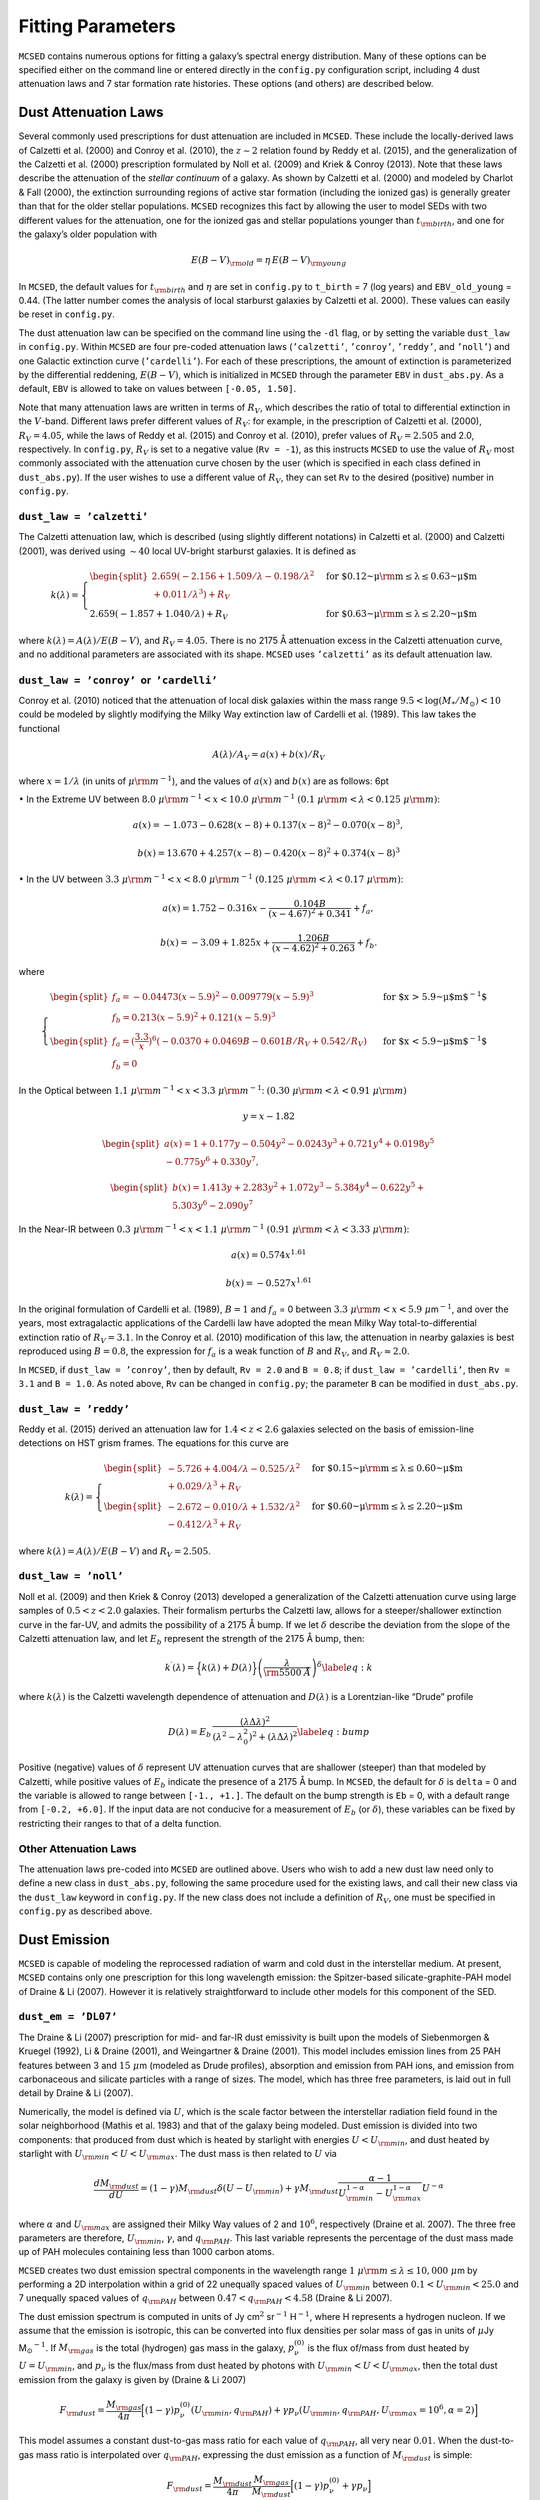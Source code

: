 .. _section:parameters:

Fitting Parameters
==================

``MCSED`` contains numerous options for fitting a galaxy’s spectral
energy distribution. Many of these options can be specified either on
the command line or entered directly in the ``config.py`` configuration
script, including 4 dust attenuation laws and 7 star formation rate
histories. These options (and others) are described below.

.. _subsec:attenuation:

Dust Attenuation Laws
---------------------

Several commonly used prescriptions for dust attenuation are included in
``MCSED``. These include the locally-derived laws of Calzetti
et al. (2000) and Conroy et al. (2010), the :math:`z \sim 2` relation
found by Reddy et al. (2015), and the generalization of the Calzetti
et al. (2000) prescription formulated by Noll et al. (2009) and Kriek &
Conroy (2013). Note that these laws describe the attenuation of the
*stellar continuum* of a galaxy. As shown by Calzetti et al. (2000) and
modeled by Charlot & Fall (2000), the extinction surrounding regions of
active star formation (including the ionized gas) is generally greater
than that for the older stellar populations. ``MCSED`` recognizes this
fact by allowing the user to model SEDs with two different values for
the attenuation, one for the ionized gas and stellar populations younger
than :math:`t_{\rm birth}`, and one for the galaxy’s older population
with

.. math:: E(B-V)_{\rm old} = \eta \, E(B-V)_{\rm young}

In ``MCSED``, the default values for :math:`t_{\rm birth}` and
:math:`\eta` are set in ``config.py`` to ``t_birth`` = 7 (log years) and
``EBV_old_young`` = 0.44. (The latter number comes the analysis of local
starburst galaxies by Calzetti et al. 2000). These values can easily be
reset in ``config.py``.

The dust attenuation law can be specified on the command line using the
``-dl`` flag, or by setting the variable ``dust_law`` in ``config.py``.
Within ``MCSED`` are four pre-coded attenuation laws (``’calzetti’``,
``’conroy’``, ``’reddy’``, and ``’noll’``) and one Galactic extinction
curve (``’cardelli’``). For each of these prescriptions, the amount of
extinction is parameterized by the differential reddening,
:math:`E(B-V)`, which is initialized in ``MCSED`` through the parameter
``EBV`` in ``dust_abs.py``. As a default, ``EBV`` is allowed to take on
values between ``[-0.05, 1.50]``.

Note that many attenuation laws are written in terms of :math:`R_V`,
which describes the ratio of total to differential extinction in the
:math:`V`-band. Different laws prefer different values of :math:`R_V`:
for example, in the prescription of Calzetti et al. (2000),
:math:`R_V = 4.05`, while the laws of Reddy et al. (2015) and Conroy
et al. (2010), prefer values of :math:`R_V = 2.505` and 2.0,
respectively. In ``config.py``, :math:`R_V` is set to a negative value
(``Rv = -1``), as this instructs ``MCSED`` to use the value of
:math:`R_V` most commonly associated with the attenuation curve chosen
by the user (which is specified in each class defined in
``dust_abs.py``). If the user wishes to use a different value of
:math:`R_V`, they can set ``Rv`` to the desired (positive) number in
``config.py``.

.. _subsubsec:calzetti:

``dust_law = ’calzetti’``
~~~~~~~~~~~~~~~~~~~~~~~~~

The Calzetti attenuation law, which is described (using slightly
different notations) in Calzetti et al. (2000) and Calzetti (2001), was
derived using :math:`\sim 40` local UV-bright starburst galaxies. It is
defined as

.. math::

   k(\lambda) =
     \begin{cases}
     \begin{split}
       2.659(-2.156+1.509/\lambda-0.198/\lambda^2\\+0.011/\lambda^3)+R_V \end{split}& \text{ for $0.12~\mu{\rm m} \leq\lambda\leq0.63~\mu$m} \\
       2.659(-1.857+1.040/\lambda)+R_V & \text{ for $0.63~\mu {\rm m} \leq\lambda\leq2.20~\mu$m}
     \end{cases}

where :math:`k(\lambda)=A(\lambda)/E(B-V)`, and :math:`R_V = 4.05`.
There is no 2175 Å attenuation excess in the Calzetti attenuation curve,
and no additional parameters are associated with its shape.
``MCSED`` uses ``’calzetti’`` as its default attenuation law.

.. _subsubsec:conroy:

``dust_law = ’conroy’``  or  ``’cardelli’``
~~~~~~~~~~~~~~~~~~~~~~~~~~~~~~~~~~~~~~~~~~~

Conroy et al. (2010) noticed that the attenuation of local disk galaxies
within the mass range :math:`9.5 < \log(M_*/M_\odot) < 10` could be
modeled by slightly modifying the Milky Way extinction law of Cardelli
et al. (1989). This law takes the functional

.. math:: A(\lambda)/A_V=a(x)+b(x)/R_V

where :math:`x=1/\lambda` (in units of :math:`\mu {\rm m}^{-1}`), and
the values of :math:`a(x)` and :math:`b(x)` are as follows: 6pt

:math:`\bullet` In the Extreme UV between
:math:`8.0~\mu{\rm m}^{-1} < x < 10.0~\mu{\rm m}^{-1}`
:math:`(0.1~\mu{\rm m} < \lambda < 0.125~\mu {\rm m})`:

.. math:: a(x) = -1.073 - 0.628(x-8)+0.137(x-8)^2-0.070(x-8)^3,

.. math:: b(x)=13.670+4.257(x-8)-0.420(x-8)^2+0.374(x-8)^3

:math:`\bullet` In the UV between
:math:`3.3~\mu{\rm m}^{-1} < x < 8.0~\mu{\rm m}^{-1}`
:math:`(0.125~\mu{\rm m} < \lambda < 0.17~\mu {\rm m})`:

.. math:: a(x) = 1.752 - 0.316x -\frac{0.104B}{(x-4.67)^2+0.341}+f_a,

.. math:: b(x)=-3.09+1.825x+\frac{1.206B}{(x-4.62)^2+0.263}+f_b.

where

.. math::

   \begin{cases}
   \begin{split}
       f_a = -0.04473(x-5.9)^2 - 0.009779(x-5.9)^3 \\
       f_b=0.213(x-5.9)^2 +0.121(x-5.9)^3 \end{split} &
       \text{ for $x > 5.9~\mu$m$^{-1}$} \\
   \begin{split}
       f_a=\left(\displaystyle\frac{3.3}{x}\right)^6(-0.0370+0.0469B-0.601B/R_V+0.542/R_V)  \\
       f_b = 0 \end{split} & \text{ for $x < 5.9~\mu$m$^{-1}$}
   \end{cases}

In the Optical between
:math:`1.1~\mu{\rm m}^{-1} < x <3.3~\mu{\rm m}^{-1}`:
:math:`(0.30~\mu{\rm m} < \lambda < 0.91~\mu {\rm m})`

.. math:: y=x-1.82

.. math::

   \begin{split}
       a(x)=1+0.177y-0.504y^2-0.0243y^3+0.721y^4+0.0198y^5\\-0.775y^6+0.330y^7,
       \end{split}

.. math::

   \begin{split}
       b(x)=1.413y+2.283y^2+1.072y^3-5.384y^4-0.622y^5+\\5.303y^6-2.090y^7
   \end{split}

In the Near-IR between
:math:`0.3~\mu{\rm m}^{-1} < x <1.1~\mu{\rm m}^{-1}`
:math:`(0.91~\mu{\rm m} < \lambda < 3.33~\mu {\rm m})`:

.. math:: a(x) = 0.574 x^{1.61}

.. math:: b(x) = -0.527 x^{1.61}

In the original formulation of Cardelli et al. (1989), :math:`B=1` and
:math:`f_a` = 0 between
:math:`3.3~\mu{\rm m} < x < 5.9~\mu`\ m\ :math:`^{-1}`, and over the
years, most extragalactic applications of the Cardelli law have adopted
the mean Milky Way total-to-differential extinction ratio of
:math:`R_V = 3.1`. In the Conroy et al. (2010) modification of this law,
the attenuation in nearby galaxies is best reproduced using
:math:`B = 0.8`, the expression for :math:`f_a` is a weak function of
:math:`B` and :math:`R_V`, and :math:`R_V \approx 2.0`.

In ``MCSED``, if ``dust_law = ’conroy’``, then by default, ``Rv = 2.0``
and ``B = 0.8``; if ``dust_law = ’cardelli’``, then ``Rv = 3.1`` and
``B = 1.0``. As noted above, ``Rv`` can be changed in ``config.py``; the
parameter ``B`` can be modified in ``dust_abs.py``.

.. _subsubsec:reddy:

``dust_law = ’reddy’``
~~~~~~~~~~~~~~~~~~~~~~

Reddy et al. (2015) derived an attenuation law for :math:`1.4 < z < 2.6`
galaxies selected on the basis of emission-line detections on HST grism
frames. The equations for this curve are

.. math::

   k(\lambda) =
     \begin{cases}
     \begin{split}
       -5.726+4.004/\lambda-0.525/\lambda^2\\+0.029/\lambda^3+R_V\end{split} & \text{ for $0.15~\mu {\rm m} \leq\lambda\leq0.60~\mu$m} \\
       \begin{split}
           -2.672-0.010/\lambda+1.532/\lambda^2\\
       -0.412/\lambda^3+R_V \end{split}& \text{ for $0.60~\mu {\rm m} \leq\lambda\leq2.20~\mu$m}
     \end{cases}

where :math:`k(\lambda)=A(\lambda)/E(B-V)` and :math:`R_V = 2.505`.

.. _subsubsec:noll:

``dust_law = ’noll’``
~~~~~~~~~~~~~~~~~~~~~

Noll et al. (2009) and then Kriek & Conroy (2013) developed a
generalization of the Calzetti attenuation curve using large samples of
:math:`0.5 < z < 2.0` galaxies. Their formalism perturbs the Calzetti
law, allows for a steeper/shallower extinction curve in the far-UV, and
admits the possibility of a 2175 Å bump. If we let :math:`\delta`
describe the deviation from the slope of the Calzetti attenuation law,
and let :math:`E_b` represent the strength of the 2175 Å bump, then:

.. math::

   \displaystyle k^\prime(\lambda) = \Big\{ k(\lambda) + D(\lambda) \Big\}
   \left( \frac{\lambda}{\rm 5500~Å} \right)^\delta 
   \label{eq:k}

where :math:`k(\lambda)` is the Calzetti wavelength dependence of
attenuation and :math:`D(\lambda)` is a Lorentzian-like “Drude” profile

.. math::

   D(\lambda) = E_b \, \frac{\left( \lambda \Delta\lambda \right)^2}{\left( \lambda^2 - \lambda_0^2
   \right)^2 + \left( \lambda \Delta\lambda \right)^2}
   \label{eq:bump}

Positive (negative) values of :math:`\delta` represent UV attenuation
curves that are shallower (steeper) than that modeled by Calzetti, while
positive values of :math:`E_b` indicate the presence of a 2175 Å bump.
In ``MCSED``, the default for :math:`\delta` is ``delta`` = 0 and the
variable is allowed to range between ``[-1., +1.]``. The default on the
bump strength is ``Eb`` = 0, with a default range from ``[-0.2, +6.0]``.
If the input data are not conducive for a measurement of :math:`E_b` (or
:math:`\delta`), these variables can be fixed by restricting their
ranges to that of a delta function.

.. _subsubsec:otherdust:

Other Attenuation Laws
~~~~~~~~~~~~~~~~~~~~~~

The attenuation laws pre-coded into ``MCSED`` are outlined above. Users
who wish to add a new dust law need only to define a new class in
``dust_abs.py``, following the same procedure used for the existing
laws, and call their new class via the ``dust_law`` keyword in
``config.py``. If the new class does not include a definition of
:math:`R_V`, one must be specified in ``config.py`` as described above.

.. _subsec:dustemission:

Dust Emission
-------------

``MCSED`` is capable of modeling the reprocessed radiation of warm and
cold dust in the interstellar medium. At present, ``MCSED`` contains
only one prescription for this long wavelength emission: the
Spitzer-based silicate-graphite-PAH model of Draine & Li (2007). However
it is relatively straightforward to include other models for this
component of the SED.

.. _subsubsec:draine-li:

``dust_em = ’DL07’``
~~~~~~~~~~~~~~~~~~~~

The Draine & Li (2007) prescription for mid- and far-IR dust emissivity
is built upon the models of Siebenmorgen & Kruegel (1992), Li & Draine
(2001), and Weingartner & Draine (2001). This model includes emission
lines from 25 PAH features between 3 and :math:`15~\mu`\ m (modeled as
Drude profiles), absorption and emission from PAH ions, and emission
from carbonaceous and silicate particles with a range of sizes. The
model, which has three free parameters, is laid out in full detail by
Draine & Li (2007).

Numerically, the model is defined via :math:`U`, which is the scale
factor between the interstellar radiation field found in the solar
neighborhood (Mathis et al. 1983) and that of the galaxy being modeled.
Dust emission is divided into two components: that produced from dust
which is heated by starlight with energies :math:`U < U_{\rm min}`, and
dust heated by starlight with :math:`U_{\rm min} < U < U_{\rm max}`. The
dust mass is then related to :math:`U` via

.. math::

   \frac{d{M_{\rm dust}}}{dU} = (1-\gamma){M_{\rm dust}}\delta(U-{U_{\rm min}}) + \gamma {M_{\rm dust}}\frac{\alpha-1}{U_{\rm min}^{1-\alpha}-U_{\rm max}^{1-\alpha}}U^{-\alpha}

where :math:`\alpha` and :math:`U_{\rm max}` are assigned their Milky
Way values of 2 and :math:`10^6`, respectively (Draine et al. 2007). The
three free parameters are therefore, :math:`U_{\rm min}`,
:math:`\gamma`, and :math:`q_{\rm PAH}`. This last variable represents
the percentage of the dust mass made up of PAH molecules containing less
than 1000 carbon atoms.

``MCSED`` creates two dust emission spectral components in the
wavelength range :math:`1~\mu{\rm m} \leq \lambda \leq 10,000~\mu`\ m by
performing a 2D interpolation within a grid of 22 unequally spaced
values of :math:`U_{\rm min}` between
:math:`0.1 < U_{\rm min} < 25.0` and 7
unequally spaced values of :math:`q_{\rm PAH}` between
:math:`0.47 < q_{\rm PAH} < 4.58` (Draine &
Li 2007).

The dust emission spectrum is computed in units of Jy cm\ :math:`^2`
sr\ :math:`^{-1}` H\ :math:`^{-1}`, where H represents a hydrogen
nucleon. If we assume that the emission is isotropic, this can be
converted into flux densities per solar mass of gas in units of
:math:`\mu`\ Jy M\ :math:`_\odot`\ :math:`^{-1}`. If :math:`M_{\rm gas}`
is the total (hydrogen) gas mass in the galaxy, :math:`p_\nu^{(0)}` is
the flux of/mass from dust heated by
:math:`U=U_{\rm min}`, and :math:`p_\nu` is the
flux/mass from dust heated by photons with
:math:`U_{\rm min}<U<U_{\rm max}`,
then the total dust emission from the galaxy is given by (Draine & Li 2007)

.. math::

   F_{\rm dust} = \frac{M_{\rm gas}}{4\pi} \Big[(1-\gamma)p_\nu^{(0)}(U_{\rm min},q_{\rm PAH}) + \gamma p_\nu(U_{\rm min},q_{\rm PAH},U_{\rm max}=10^6,\alpha=2) \Big]

This model assumes a constant dust-to-gas mass
ratio for each value of :math:`q_{\rm PAH}`, all very near :math:`0.01`.
When the dust-to-gas mass ratio is interpolated over
:math:`q_{\rm PAH}`, expressing the dust emission as a function of
:math:`M_{\rm dust}` is simple:

.. math::

   F_{\rm dust} = \frac{M_{\rm dust}}{4\pi}\frac{M_{\rm gas}}{M_{\rm dust}} \Big[(1-\gamma)p_\nu^{(0)} + \gamma p_\nu \Big]

As detailed in Draine et al. (2007) and in the equation above, the total dust mass,
:math:`M_{\rm dust}`, is used to normalize the dust emission spectrum.
This normalization can be a free parameter completely determined by
far-IR photometry, or linked to the amount of dust attenuation via the
assumption of energy balance. In theory, energy balance should always
apply, as the energy attenuated should equal that emitted. However,
because the former measurement is sight-line dependent, while the latter
is generally isotropic, individual objects may appear to violate this
principle.

By default, the fitting of dust emission in ``MCSED`` is turned off, all
measurements from filters with rest-frame wavelengths longward of
``wave_dust_em`` = 2.5 \ :math:`\mu`\ m (set in ``config.py``) are
discarded, and the Draine & Li (2007) parameters are set to ``umin`` =
2.0, ``gamma`` = 0.05, and ``qpah`` = 2.5 with
``assume_energy_balance = False``. To instruct ``MCSED`` to fit the dust
emission, users can invoke the command-line option ``-fd`` or set
``fit_dust_em = True`` in ``config.py``. The additional command-line
option ``-aeb`` will then instruct ``MCSED`` to assume energy balance in
the SED calculation. (This last step can also be done by setting the
``assume_energy_balance = True`` in ``config.py``.)

If dust emission is fit, ``MCSED`` returns the three fitted parameters
(:math:`U_{\rm min}`, :math:`\gamma`, :math:`q_{\rm PAH}`) and two
derived values: the dust mass (:math:`M_{\rm dust}`) and the fraction of
the total dust luminosity that is radiated by dust grains in regions
where :math:`U > 100` (similar to :math:`\gamma` but for the hardest
radiation).

:math:`U_{\rm min}`, :math:`\gamma`, and :math:`q_{\rm PAH}` are defined
in ``dust_emission.py``, with defaults limits of ``[0.1, 25.0]`` for
``umin``, ``[0.0, 1.0]`` for ``gamma`` = 0.05, and ``[0.47, 4.58]`` for
``qpah``. The default on the dust mass is ``mdust`` = 7.0 (in log solar
units), and its range is ``[4.5, 10.0]``.

.. _subsubsec:otherdustemission:

Other Laws for Dust Emission
~~~~~~~~~~~~~~~~~~~~~~~~~~~~

Users who wish to add a different law will need to define a new class in
``dust_emission.py``, following the same procedure used for the existing
laws, and call their new class via the ``dust_em`` keyword in
``config.py``.

.. _subsec:SFRH:

Star Formation History
----------------------

The choice of star formation history can be specified at the command
line using the ``-sfh`` argument or by setting ``sfr`` in ``config.py``.
``MCSED`` contains 7 built-in options which describe how the star
formation rate in a galaxy evolves with time: five analytic expressions,
and two defined via a series of user-defined age bins. Both the
parameterized and binned versions of SFR history can be found in
``sfh.py``, along with the definitions of their parameters.

We detail the possible star formation rate histories below. Note that
``MCSED`` uses the time variable :math:`t` to represent the lookback
time from the epoch of observation in Gyr. In other words, :math:`t = 0`
is when the galaxy is being observed (redshift :math:`z`), and positive
values of :math:`t` represent times earlier in the history of the
universe.

``sfh = ’constant’``
~~~~~~~~~~~~~~~~~~~~

The simplest star formation history is ``sfr = ‘constant’``; the only
parameters are the Base-10 logarithm of the star formation rate in
(:math:`\log M_{\odot}` yr\ :math:`^{-1}`) and the age of the galaxy in
:math:`\log` Gyr. The default limits on the :math:`\log{\rm{SFR}}` are
``logsfr`` = ``[-3,3]``, while the age limits on the galaxy go from 1
Myr to the time difference between the epoch of observation (redshift
:math:`z`) and :math:`z = 20`. ``MCSED`` uses this as its default star
formation history.

``sfh = ’exponential’``
~~~~~~~~~~~~~~~~~~~~~~~

A popular parameterization of a galaxy’s SFR history is through an
exponential, i.e.,

.. math:: {\rm SFR} = A \exp^{-t /10^\tau}

The ``sfr = ’exponential’`` option has three parameters: the age of the
galaxy (in :math:`\log` Gyr), the e-folding timescale :math:`\tau` (in
:math:`\log` Gyr), and the normalization constant :math:`A` (in
:math:`\log M_{\odot}` yr\ :math:`^{-1}`). The default limits for age are
the same as for the ``’constant’`` case: 1 Myr to the time between the
observed redshift and :math:`z = 20`. The default limits on the
e-folding timescale, ``tau`` are ``[-3.5,3.5]`` (in log Gyr) and the
range of ``logsfr`` normalizations go from ``[-3,3.0]`` in
:math:`\log M_{\odot}` yr\ :math:`^{-1}`.

``sfh = ’double_powerlaw’``
~~~~~~~~~~~~~~~~~~~~~~~~~~~

The ``’double_powerlaw’`` star formation history is a five-parameter
formulation of Behroozi et al. (2013), with

.. math:: {\rm SFR}(t) = A \left[\left(\frac{t}{\tau}\right)^B + \left(\frac{t}{\tau}\right)^{-C}\right]^{-1}

In this parameterization, :math:`B` describes the rate of increase in a
galaxy’s SFR early in its history, :math:`C` gives the rate at which the
SFR declines, :math:`\tau` is the lookback time corresponding to the
transition between these two phases, and :math:`A` is the normalization.
By default, the limits for the variables ``B`` and ``C`` range from
``[0,5]``, ``tau`` is allowed to vary from ``[-3.0,1.0]`` (in Gyr), and
the normalization ``a`` (in :math:`\log M_{\odot}` yr\ :math:`^{-1}`) can
go from ``[-1.0,5.0]``. As above, the age of the galaxy can vary between
1 Myr and the time between :math:`z = 20` and the epoch of observation.

``sfh = ’burst’``
~~~~~~~~~~~~~~~~~

The ``’burst’`` SFR history models a galaxy with a single burst of star
formation superposed on a constant star formation rate, i.e.,

.. math:: \text{SFR} = 10^{Sc} + \left\{ \frac{Sb  \times 10^{Sc}}{2 \pi \sigma} \exp{\left[-0.5\frac{(\log{t} - a_b)^2}{\sigma^2}   \right]} \right\} \\

The five parameters of this expression are the Base-10 log of the
quiescent star formation rate (:math:`Sc`), the burst strength
(:math:`Sb`) relative to the quiescent rate, the duration of the burst
as measured by the log-normal standard deviation (:math:`\sigma`), the
time since the burst (:math:`a_b`), and the age of the galaxy. In
``MCSED``, :math:`Sc` is represented by ``logsfr`` and has default
limits between ``[-3,3]`` in :math:`\log M_{\odot}` yr\ :math:`^{-1}`,
while the strength of the burst, ``burst_strength``, can vary from
``[1,10]``. The defaults on the burst length, defined via
``burst_sigma``, are ``[0.003,0.5]`` (in log Gyr), and the time since
the burst, ``burst_age``, goes from ``[6.0,7.5]`` in log years. (Note
that this last parameter is optimized for recent bursts of star
formation, and is given in log years, not Gyrs.) Once again, the age of
the galaxy can vary from 1 Gyr to the time between :math:`z = 20` and
the redshift of the galaxy.

``sfh = ’polynomial’``
~~~~~~~~~~~~~~~~~~~~~~

The most complex analytical expression for the SFR history of a galaxy
is ``’polynomial’``. This option stores as parameters the Base-10
logarithm of the SFR (in :math:`\log M_{\odot}` yr\ :math:`^{-1}`) at
certain (fixed) pivot points of lookback time (in :math:`\log` years),
with the degree of the polynomial being one less than the number of
pivot points. The pivot points in ``MCSED`` are stored in the array
``age_locs`` (which also defines the degree of the polynomial). The
default values for this array are ``[6.5,7.5,8.5]``, which implies a
quadratic relation. The user can change these default log ages in the
``sfh.py`` module.

For a given set of SFRs at the :math:`n+1` pivot points,
``MCSED`` determines the :math:`n`-th degree polynomial that goes
through those points using ``NumPy``\ ’s least-squares method. This
calculation is done in log space by setting up a matrix where each
column is the array of pivot points with respect to the median pivot
(:math:`\vec x=0`) raised to the power of the polynomial degree for the
leftmost column all the way down to :math:`0` for the rightmost column.
We then solve for the coefficients via

.. math::

   \begin{bmatrix}
   x_1^n & x_1^{n-1} & \dots & 1\\ 
   x_2^n & x_2^{n-1} & \dots & 1\\ 
   \vdots & \vdots & \ddots & \vdots\\
   x_{n+1}^n & x_{n+1}^{n-1} & \dots & 1
   \end{bmatrix}
   \begin{bmatrix}
   y_1\\ 
   y_2\\ 
   \vdots\\
   y_{n+1}
   \end{bmatrix}
   =
   \begin{bmatrix}
   v_1\\ 
   v_2\\ 
   \vdots\\
   v_{n+1}
   \end{bmatrix}

where the parameters of the model are labeled :math:`v_1`, :math:`v_2`,
:math:`\dots`, :math:`v_{n+1}`. If we then let :math:`a_{\textrm{mid}}`
be the median age of the pivot points and set the input lookback time
:math:`t` in Gyr, we can determine the SFR via

.. math::

   \begin{aligned}
       P(x) &= y_1 x^n + y_2 x^{n-1} + \dots + y_{n+1} \\
       \text{SFR} &= 10^{P\left(\log{t}+9-a_{\textrm{mid}}\right)}\end{aligned}

``sfh = ’binned_fmass’``
~~~~~~~~~~~~~~~~~~~~~~~~

In the ``’binned_fmass’`` option, the star formation rate history of a
galaxy is divided into a series of age bins, with the SFR internal to
each bin assumed to be constant. ``MCSED`` then determines each bin’s
SFR from the amount of stellar mass accumulated during that period in
the galaxy’s history, i.e., the model parameters are the fractions of
the total stellar mass formed within each time bin. In other words, if
:math:`M_{\rm tot}` is the total stellar mass of the galaxy, if
:math:`\vec {\bf f}` is the vector of mass fractions accumulated during
each age bin, and :math:`\vec {\bf \Delta t}` is the vector sizes of the
age bins (in years) then

.. math:: \mathrm{SFR}_i = M_\mathrm{tot} \frac{f_i}{\mathbf{\Delta t} \cdot \mathbf{f}}

As a default, ``MCSED`` has six (log) age bins which are defined in
``sfh.py`` via the array ``ages = [8.0,8.5,9.0,9.5, 9.8, 10.12]``; these
values are adopted from Leja et al. (2017) and are motivated by physical
considerations. The user can easily modify these age bins by editing the
``ages`` keyword defined in the ``binned_fmass`` class in ``sfh.py``.
While these ages extend to the age of the universe, only the SSP spectra
that are younger than the age of the galaxy will contribute to the final
SED model.

``sfh = ’binned_lsfr’``
~~~~~~~~~~~~~~~~~~~~~~~

If ``’binned_lsfr’`` is used, the star formation rate history of a
galaxy is again divided into a series of age bins, with the SFR internal
to each bin assumed to be constant; however, in this case, the model
parameters are the (log) SFRs in each bin (whereas the
``’binned_fmass’`` class fits for the mass fractions). The default (log)
age bins are the same as for the ``’binned_fmass’`` class and can be
modified in an analogous manner as that described above.

.. _subsubsection:otherSFR:

Other SFR Prescriptions
~~~~~~~~~~~~~~~~~~~~~~~

Users who wish to add a different star formation history prescription
need only to define a new class in ``sfh.py``, following the same
procedure used for the existing formulations, and call their new class
via the ``sfh`` keyword in ``config.py``.

.. _subsec:metallicity:

Stellar Metallicity
-------------------

``MCSED`` uses a library of SSP spectra which are layed out over a
two-dimensional grid in age and metallicity. In forming the CSP of a
galaxy, one can either fix the metallicity to some value, or allow
metallicity to be a free parameter. This choice is accomplished either
on the command line via the ``-z`` option, or by setting the variable
``metallicity`` in ``config.py``; a real value fixes the metallicity
:math:`Z` (where :math:`Z_\odot = 0.019`), while the boolean ``False``
instructs ``MCSED`` to treat the stellar metallicity as a free model
parameter and solve for the most likely abundance. If the stellar
metallicity is a free parameter, the model parameter is
:math:`\log(Z/Z_\odot)` with a uniform prior spanning the range
[:math:`-1.98`, 0.2]. The prior can be adjusted by editing the
``stellar_metallicity`` class in the ``metallicity.py`` file.

By default, ``MCSED`` sets ``metallicity`` to a fixed value of 0.0077
(:math:`\sim 40\%` solar). (A near-future option will allow the
metallicity to be tied to a galaxy’s stellar mass, as suggested by Peng
& Maiolino (2014) and Ma et al. (2016).) In either case,
``MCSED`` introduces a small metallicity scatter into the calculation
using a Gaussian kernel with dispersion
:math:`\sigma = 0.15 \, \log (Z / Z_{\odot})`. This minimizes potential
biases in stellar mass and other inferred quantities (see Mitchell
et al. 2013).

Note that in most cases, broad- and intermediate-band photometry will
provide (at best) only a weak constraint on metallicity. For stronger
constraints, one needs to include emission-line fluxes (or absorption
line indices) in the SED fits.

The current version of ``MCSED`` has no provision for following the
chemical evolution of the various stellar populations within a galaxy.
Only a single metallicity is used in the fits.

.. _subsec:ionization-param:

Ionization Parameter
--------------------

The ionization parameter, which measures the number ionizing photons per
atom, is important for modeling the nebular emission from galaxies. If
the ionization parameter is low, an electron will likely recombine into
a atom of ionization state :math:`i` before that atom encounters a
photon capable of producing an additional ionization. If the value of
:math:`U` is large, then an atom may undergo multiple ionizations before
a recombination occurs. Consequently, in order to properly model a
galaxy’s emission lines, ``MCSED`` needs some estimate of this important
parameter.

Currently, ``MCSED`` applies the same ionization parameter to all
galaxies in the input file. The default value of ``logU`` :math:`= -2.5`
can be changed in the command-line with the option ``-lu value`` or
modified directly in ``config.py``. The current limits of the nebular
models extend from :math:`-4 < \log U < -1` (Byler et al. 2017).

IGM Correction
--------------

``MCSED`` includes an option to apply a statistical correction to
wavelengths shortward of (rest frame) 1216 Å, in order to account of
absorption by the intergalactic medium (IGM). To maximize speed, this
correction is computed by means of 2-D linear interpolation in a grid of
IGM optical depths in observed-frame wavelength-redshift space. The
table itself was generated using the equations of Madau (1995), and
accounts for both Lyman line and continuum absorption. If
:math:`z_\mathrm{em}` is the redshift of the source and
:math:`\lambda_\mathrm{obs}` the observed wavelength, the correction for
continuum aborption is

.. math:: \tau_\mathrm{cont} \approx 0.25x_\mathrm{c}^3\left(x_\mathrm{em}^{0.46} - x_\mathrm{c}^{0.46} \right) + 9.4x_\mathrm{c}^{1.5}\left(x_\mathrm{em}^{0.18} - x_\mathrm{c}^{0.18} \right) - 0.7x_\mathrm{c}^3\left(x_\mathrm{em}^{-1.32} - x_\mathrm{c}^{-1.32} \right) - 0.023\left(x_\mathrm{em}^{1.68} - x_\mathrm{c}^{1.68} \right)

where :math:`x_\mathrm{em} = 1 + z_\mathrm{em}` and
:math:`x_c = \lambda_\mathrm{obs} / 911.75` Å.

Bound-bound absorptions are a bit more complex as the number of Lyman
lines that contribute to the opacity depends on the wavelength. If we
let :math:`A_n` be the optical depths coefficients of the Lyman lines
(derived from the Einstein-A coefficients and curve-of-growth analyses
with constant Doppler parameter :math:`b = 35` km s\ :math:`^{-1}`),
then the total optical depth is

.. math::

   \left\{ \begin{matrix}
       \sum_{j=2}^{n_\mathrm{max}} A_j \left( \frac{\lambda_\mathrm{obs}}{\lambda_j}\right)^{3.46} & \mathrm{ if }~\lambda_{\mathrm{obs}} < \lambda_{n_\mathrm{max}}(1+z_\mathrm{em})\\ 
       \sum_{j=2}^i A_j \left( \frac{\lambda_\mathrm{obs}}{\lambda_j}\right)^{3.46} & \mathrm{ if }~\lambda_{i+1}(1+z_\mathrm{em}) < \lambda_\mathrm{obs}<\lambda_{i}(1+z_\mathrm{em}) \\ 
       0 & \mathrm{ if }~\lambda_2(1+z_\mathrm{em}) < \lambda_{\mathrm{obs}}
       \end{matrix}\right.

``MCSED``\ ’s optical depth table includes all coefficients :math:`A_n`
from :math:`n=2` (Ly\ :math:`\alpha`) to :math:`n=40`.

The total optical depth is the sum of the line and continuum optical
depths. The user can opt to have IGM corrections applied with the
command-line option ``-igm`` (no other arguments) or by selecting
``IGM_correct = True`` in ``config.py``.

If statistical corrections for IGM absorption are insufficient, the user
can opt to exclude all filters with significant throughputs shortward of
a given wavelength from the SED fit. By default, no filters are removed,
but the user can specify a minimum wavelength used by ``MCSED`` via the
command-line option ``-rsf wavelength`` or specifying
``remove_short_filters = wavelength`` in ``config.py``.

ISM Corrections
---------------

``MCSED`` uses the Python package
`dustmaps <https://dustmaps.readthedocs.io/en/latest/installation.html>`__
(Green 2018) to de-redden a computed SED for Milky Way extinction. To do
this, the program uses the Schlegel, Finkbeiner, & Davis (1998) 2-D dust
maps recalibrated by Schlafly & Finkbeiner (2011), and the Fitzpatrick
(1999) extinction curve with :math:`R_V = 3.1`.

The user can choose to let ``MCSED`` perform Milky Way dust corrections
by including the command-line option ``-ism coord_system`` or by setting
``ISM_correct_coords`` in ``config.py``. In either case, the user must
provide the coordinates of the objects in the input file; the available
options for ``coordinate_system`` include

.. raw:: latex

   \centering

.. table:: Coordinate Systems

   +---------------------------+-------------------------+--------------------+
   | Coordinate System         |   Coordinate System     | Coordinate System  |
   +===========================+=========================+====================+
   | altaz                     | barycentrictrueecliptic | cirs               |
   +---------------------------+-------------------------+--------------------+
   | fk4                       | fk4noeterms             | fk5                |
   +---------------------------+-------------------------+--------------------+
   | galactic                  | galacticlsr             | galactocentric     |
   +---------------------------+-------------------------+--------------------+
   | gcrs                      | geocentrictrueecliptic  | hcrs               |
   +---------------------------+-------------------------+--------------------+
   | heliocentrictrueeclipctic | **icrs**                | itrs               |
   +---------------------------+-------------------------+--------------------+
   | lsr                       | precessedgeocentric     | supergalactic      |
   +---------------------------+-------------------------+--------------------+

The coordinates should be provided in two columns labeled ‘``C1``’ and
‘``C2``,’ with the longitudinal coordinate first and the latitude second
(for example, RA :math:`\rightarrow` ‘``C1``’ and declination
:math:`\rightarrow` ‘``C2``’). The user is referred to the AstroPy `SkyCoord package
<https://docs.astropy.org/en/stable/api/astropy.coordinates.SkyCoord.html>`__ for details on the different coordinate systems and the coordinate orders.

If the user’s input sources are from Skelton et al. (2014), there is no
need to provide object coordinates; ``MCSED`` will retrieve the ICRS
coordinates directly from the catalog using the objects’ field names and
ID numbers.

Given the coordinates of each source, ``MCSED`` first generates a list
of the differential extinctions for all input galaxies. These
:math:`E(B-V)` values are converted to optical depths
:math:`\tau_\lambda=A_\lambda/1.086` where :math:`A_{\lambda} / A_V`
comes from the expressions given by Fitzpatrick (1999) and generated by
the Python package
`dust_extinction <https://dust-extinction.readthedocs.io/en/latest/>`__.

The user needs to install
`dustmaps <https://dustmaps.readthedocs.io/en/latest/installation.html>`__
only if they opt for letting ``MCSED`` perform ISM corrections. One of
the components required by ``dustmaps``, ``healpy``, is not available on
Windows (but please let us know if you are able to install it!), so currently, the ISM corrections will not work on Windows machines.

The Schlegel, Finkbeiner, & Davis (1998) 2-D dust maps must be downloaded and properly configured for the Milky Way corrections in ``MCSED`` to work. See :ref:`subsec:requirements` for details.